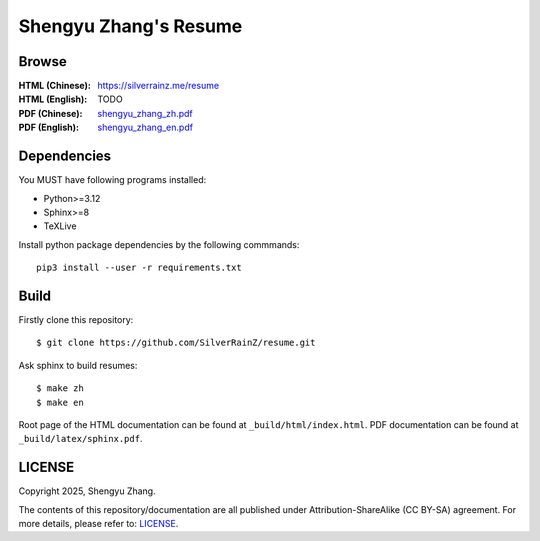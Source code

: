 ..
   WARNING

   This README is used to display on the Github repository page, so it cannot
   contain any Sphinx stuffs (directive or role).

======================
Shengyu Zhang's Resume
======================

Browse
======

:HTML (Chinese): https://silverrainz.me/resume
:HTML (English): TODO
:PDF (Chinese): `shengyu_zhang_zh.pdf`__
:PDF (English): `shengyu_zhang_en.pdf`__

__ https://github.com/SilverRainZ/resume/blob/pdf/shengyu_zhang_zh.pdf
__ https://github.com/SilverRainZ/resume/blob/pdf/shengyu_zhang_en.pdf

Dependencies
============

You MUST have following programs installed:

- Python>=3.12
- Sphinx>=8
- TeXLive

Install python package dependencies by the following commmands::

   pip3 install --user -r requirements.txt

Build
=====

Firstly clone this repository::

   $ git clone https://github.com/SilverRainZ/resume.git

Ask sphinx to build resumes::

   $ make zh
   $ make en

Root page of the HTML documentation can be found at ``_build/html/index.html``.
PDF documentation can be found at ``_build/latex/sphinx.pdf``.

LICENSE
=======

Copyright 2025, Shengyu Zhang.

The contents of this repository/documentation are all published under
|cc-badge| Attribution-ShareAlike (CC BY-SA) agreement. For more details,
please refer to: LICENSE_.

.. |cc-badge| image:: https://licensebuttons.net/l/by-sa/4.0/88x31.png
   :target: http://creativecommons.org/licenses/by-sa/4.0/
   :height: 1.5em
.. _LICENSE: /LICENSE

